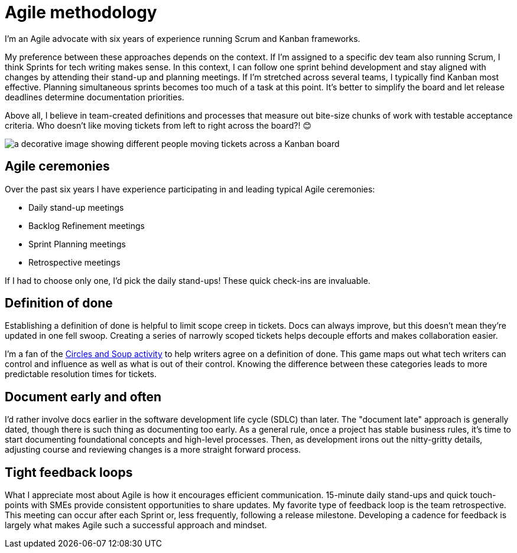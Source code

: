 = Agile methodology

I'm an Agile advocate with six years of experience running Scrum and Kanban frameworks. 

My preference between these approaches depends on the context. If I'm assigned to a specific dev team also running Scrum, I think Sprints for tech writing makes sense. In this context, I can follow one sprint behind development and stay aligned with changes by attending their stand-up and planning meetings. If I'm stretched across several teams, I typically find Kanban most effective. Planning simultaneous sprints becomes too much of a task at this point. It's better to simplify the board and let release deadlines determine documentation priorities.

Above all, I believe in team-created definitions and processes that measure out bite-size chunks of work with testable acceptance criteria. Who doesn't like moving tickets from left to right across the board?! &#128522;

image:agile-board.jpg[a decorative image showing different people moving tickets across a Kanban board]

== Agile ceremonies

Over the past six years I have experience participating in and leading typical Agile ceremonies:

* Daily stand-up meetings
* Backlog Refinement meetings
* Sprint Planning meetings
* Retrospective meetings

If I had to choose only one, I'd pick the daily stand-ups! These quick check-ins are invaluable.

== Definition of done

Establishing a definition of done is helpful to limit scope creep in tickets. Docs can always improve, but this doesn't mean they're updated in one fell swoop. Creating a series of narrowly scoped tickets helps decouple efforts and makes collaboration easier. 

I'm a fan of the link:https://gamestorming.com/circles-and-soup/[Circles and Soup activity^] to help writers agree on a definition of done. This game maps out what tech writers can control and influence as well as what is out of their control. Knowing the difference between these categories leads to more predictable resolution times for tickets. 

== Document early and often

I'd rather involve docs earlier in the software development life cycle (SDLC) than later. The "document late" approach is generally dated, though there is such thing as documenting too early. As a general rule, once a project has stable business rules, it's time to start documenting foundational concepts and high-level processes. Then, as development irons out the nitty-gritty details, adjusting course and reviewing changes is a more straight forward process.

== Tight feedback loops

What I appreciate most about Agile is how it encourages efficient communication. 15-minute daily stand-ups and quick touch-points with SMEs provide consistent opportunities to share updates. My favorite type of feedback loop is the team retrospective. This meeting can occur after each Sprint or, less frequently, following a release milestone. Developing a cadence for feedback is largely what makes Agile such a successful approach and mindset.
